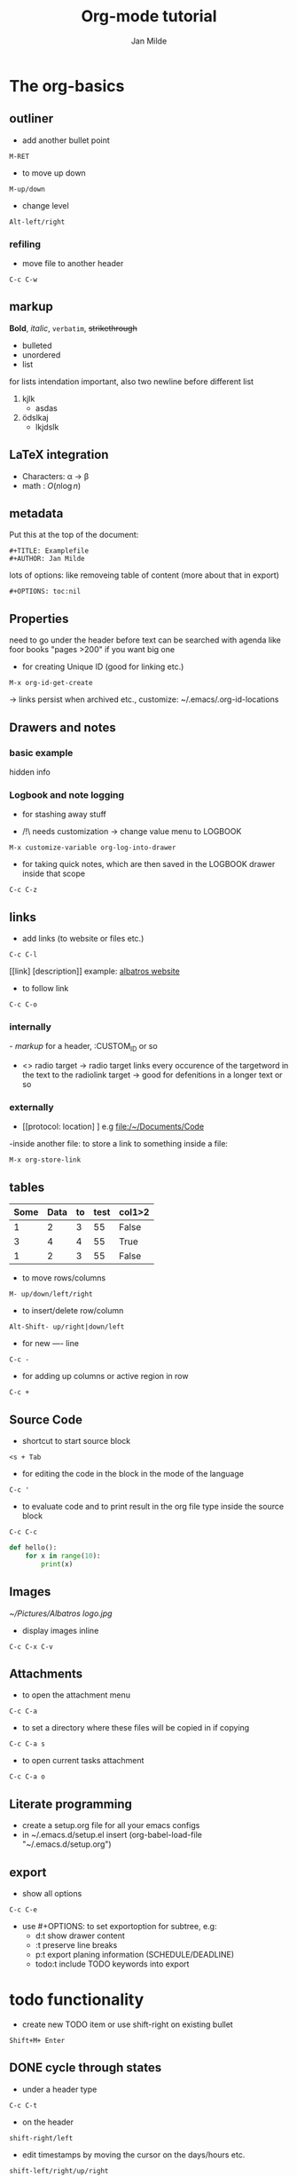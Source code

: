 #+TITLE: Org-mode tutorial
#+AUTHOR: Jan Milde

* The org-basics
** outliner
- add another bullet point
#+BEGIN_SRC
  M-RET
#+END_SRC
- to move up down
#+BEGIN_SRC
  M-up/down
#+END_SRC

- change level
#+BEGIN_SRC
  Alt-left/right
#+END_SRC
*** refiling
- move file to another header
#+BEGIN_SRC
  C-c C-w
#+END_SRC

** markup
*Bold*, /italic/, =verbatim=, +strikethrough+


- bulleted
- unordered
- list

for lists intendation important, also two newline before different list

1. kjlk
   - asdas
2. ödslkaj
   + lkjdslk
** LaTeX integration
- Characters: \alpha \rightarrow \beta
- math      : $O(n \log n )$

\begin{align*}
3*2+ 1 &= 6+1 \\
&=7
\end{align*}
** metadata
Put this at the top of the document:
#+BEGIN_SRC
#+TITLE: Examplefile
#+AUTHOR: Jan Milde
#+END_SRC

lots of options: like removeing table of content (more about that in export)
#+BEGIN_SRC
#+OPTIONS: toc:nil
#+END_SRC
** Properties
:PROPERTIES:
:END:
need to go under the header before text
can be searched with agenda like foor books "pages >200" if you want big one
- for creating Unique ID (good for linking etc.)
#+BEGIN_SRC
M-x org-id-get-create
#+END_SRC
-> links persist when archived etc., customize: ~/.emacs/.org-id-locations
** Drawers and notes
*** basic example
:drawer_example:
hidden info
:END:
*** Logbook and note logging
:LOGBOOK:
- Note taken on [2020-06-22 Mo 20:36] \\
  quick info
:END:
- for stashing away stuff

- /!\ needs customization
  -> change value menu to LOGBOOK
#+BEGIN_SRC
M-x customize-variable org-log-into-drawer
#+END_SRC

- for taking quick notes, which are then saved in the LOGBOOK drawer inside that scope
#+BEGIN_SRC
C-c C-z
#+END_SRC
** links
- add links (to website or files etc.)
#+BEGIN_SRC
C-c C-l
#+END_SRC
  [[link] [description]]
  example: [[https:www.albatros-coding.de][albatros website]]

- to follow link
#+BEGIN_SRC
  C-c C-o
#+END_SRC


*** internally
[[- markup]] for a header, :CUSTOM_ID or so

- <<<target>>>  radio target
  -> radio target links every occurence of the targetword in the text to the radiolink target
  -> good for defenitions in a longer text or so
*** externally
- [[protocol: location] ] e.g [[file:/~/Documents/Code]]
-inside another file: to store a link to something inside a file:
#+BEGIN_SRC
M-x org-store-link
#+END_SRC

** tables
#+CONSTANTS: data_col4=55
| Some | Data | to | test | col1>2 |
|------+------+----+------+--------|
|    1 |    2 |  3 |   55 | False  |
|    3 |    4 |  4 |   55 | True   |
|    1 |    2 |  3 |   55 | False  |
#+TBLFM: $4=$data_col4; :: $5= if($1 >2, string("True"), string("False"));
- to move rows/columns
#+BEGIN_SRC
  M- up/down/left/right
#+END_SRC

- to insert/delete row/column
#+BEGIN_SRC
Alt-Shift- up/right|down/left
#+END_SRC

- for new ---- line
#+BEGIN_SRC
  C-c -
#+END_SRC

- for adding up columns or active region in row
#+BEGIN_SRC
  C-c +
#+END_SRC


** Source Code
- shortcut to start source block
#+BEGIN_SRC
<s + Tab
#+END_SRC

- for editing the code in the block in the mode of the language
#+BEGIN_SRC
C-c '
#+END_SRC

- to evaluate code and to print result in the org file type inside the source block
#+BEGIN_SRC
C-c C-c
#+END_SRC

#+BEGIN_SRC python
  def hello():
      for x in range(10):
          print(x)
#+END_SRC
** Images
#+CAPTION: This is the caption
#+NAME: fig:albatros logo
[[~/Pictures/Albatros logo.jpg]]

- display images inline
#+BEGIN_SRC
  C-c C-x C-v
#+END_SRC


** Attachments
- to open the attachment menu
#+BEGIN_SRC
C-c C-a
#+END_SRC

-  to set a directory where these files will be copied in if copying
#+BEGIN_SRC
C-c C-a s
#+END_SRC

- to open current tasks attachment
#+BEGIN_SRC
C-c C-a o
#+END_SRC


** Literate programming
- create a setup.org file for all your emacs configs
- in ~/.emacs.d/setup.el insert (org-babel-load-file "~/.emacs.d/setup.org")

** export
- show all options
#+BEGIN_SRC
  C-c C-e
#+END_SRC

- use #+OPTIONS: to set exportoption for subtree, e.g:
  + d:t      show drawer content
  + \n:t     preserve line breaks
  + p:t      export planing information (SCHEDULE/DEADLINE)
  + todo:t   include TODO keywords into export


* todo functionality
- create new TODO item or use shift-right on existing bullet
#+BEGIN_SRC
Shift+M+ Enter
#+END_SRC

** DONE cycle through states
CLOSED: [2020-06-18 Do 23:10]
- under a header type
#+BEGIN_SRC
C-c C-t
#+END_SRC

- on the header
#+BEGIN_SRC
shift-right/left
#+END_SRC
- edit timestamps by moving the cursor on the days/hours etc.
#+BEGIN_SRC
shift-left/right/up/right
#+END_SRC

** TODO add deadline or schedule
SCHEDULED: <2020-06-19 Fr> DEADLINE: <2020-06-22 Mo>
- add a deadline with
#+BEGIN_SRC
C-c C-d
#+END_SRC

- add a schedule
#+BEGIN_SRC
C-c C-s
#+END_SRC


- search for them with different options: before date etc.
#+BEGIN_SRC
C-c //
#+END_SRC
** TODO repeating tasks
SCHEDULED: <2020-06-19 Fr +1w>
- (w=week, d=day, m=month, y=year)
- add to the < time >:
  - +1w repeat every week
  - .+1w repeat one week after the task is marked as done

** TODO [#C] checklists and priorities [1/2][50%]
Shift-up/down adds a priority

- add [ /] (without whitespace) to header and C-c C-c to set it up
- add [ %] to header
- in subtask to tick it off
#+BEGIN_SRC
C-c C-c
#+END_SRC
  - [X] subtask
  - [ ] subtask2

-  to add new item
#+BEGIN_SRC
alt-shift-enter
#+END_SRC

** WAIT set extra states and status change logging
DEADLINE: <2020-06-19 Fr>
#+SEQ_todo: TODO(t@/!) PROCESSING WAIT | DONE ABANDONED
- t- hotkey
- @- log timestamp + note when creating
- !- log timestamp when changing to different keyword
** TODO tags                                                          :chore:
- add tags with
#+BEGIN_SRC
C-c C-q
#+END_SRC
- define tags at top of the file or under headlines
#+TAGS: bug feature chore


* agenda
- all org-agenda-files are searched through when using org-agenda
  - add a file to org-agenda-files
    #+BEGIN_SRC
    C-c [
    #+END_SRC
  - remove file from org-agenda-files
    #+BEGIN_SRC
    - C-c ]
    #+END_SRC
- open org-agend with
#+BEGIN_SRC
M-x org-agenda
#+END_SRC

- in org-agenda view,  move with b/f through the weeks
- activate follow mode, so you see what task is behind every agenda point
#+BEGIN_SRC
Shift-f
#+END_SRC

- for setting up custom agenda options
#+BEGIN_SRC
M-x org-agenda C
#+END_SRC



* Time
** Timers
*** Countdown
#+BEGIN_SRC
C-c C-x ;
#+END_SRC

*** relative timer
#+BEGIN_SRC
C-c C-x 0
#+END_SRC

*** Pausing and stopping
- for pausing/resuming any timer
#+BEGIN_SRC
C-c C-x ,
#+END_SRC
- for stopping/deleting timer
#+BEGIN_SRC
C-u C-c C-x ,
#+END_SRC

*** timestamps
- just timestamp
#+BEGIN_SRC
C-c C-x .
#+END_SRC
- timestamp plus note
#+BEGIN_SRC
C-c C-x -
#+END_SRC

** Clocking/Time Tracking
:PROPERTIES:
:ORDERED:  t
:END:
:LOGBOOK:
CLOCK: [2020-07-07 Di 14:00]--[2020-07-07 Di 14:01] =>  0:01
CLOCK: [2020-06-21 So 23:46]--[2020-06-21 So 23:47] =>  0:01
CLOCK: [2020-06-21 So 22:39]--[2020-06-21 So 23:46] =>  1:07
:END:
- to clock in
#+BEGIN_SRC
  C-c C-x C-TAB
#+END_SRC


- to clock out
#+BEGIN_SRC
  C-c C-x C-o
#+END_SRC


- jump to clocked task
  #+BEGIN_SRC
    C-c C-x C-j
  #+END_SRC

- cancel active clock
  #+BEGIN_SRC
    C-c C-x C-q
  #+END_SRC

- restart a clock
#+BEGIN_SRC
  C-c C-x C-x
#+END_SRC


- to see all timers you could restart (good with jump to clocked tas)
  #+BEGIN_SRC
    C-u C-c C-x C-x
  #+END_SRC

- display added up timers per task
  #+BEGIN_SRC
    C-c C-x C-d
  #+END_SRC

- clocktable: good for exporting time
#+BEGIN_SRC
  C-c C-x C-r
#+END_SRC




* Captures
- create template e.g. work.txt, details in the docs
- either set it up in:
#+BEGIN_SRC
M-x org-capture C
#+END_SRC
- or define in setup.org (setup.el)

- for nested structure eg.
  - work:
    1) invoices
    2) todos
- select multikey description then the keys have to be e.g
  + work=w
  + work_invoices=wi work_tasks=wt

- this prefix lets you set the date for the caputre: good for planning a day in the future
#+BEGIN_SRC
C-u 1 M-x org-capture
#+END_SRC

* Archiving
- archive entry in place
#+BEGIN_SRC
C-c C-x a
#+END_SRC

- archive entry in archive at bottom of file
#+BEGIN_SRC
C-c C-x A
#+END_SRC
-archive subtree
#+BEGIN_SRC
C-c C-x S
#+END_SRC

- OR define global archive file at the top (or header) and then archive to file
#+ARCHIVE: filename::
#+BEGIN_SRC
C-c C-x C-s
#+END_SRC

* Column View
- put for example this at the top of the file:
#+BEGIN_SRC
#+COLUMNS: %7TODO(To Do) %40ITEM(Task) %TAGS(Tags) %6CLOCKSUM(Clock)
#+END_SRC

- start column view
#+BEGIN_SRC
C-c C-x C-c
#+END_SRC
- "q" to exist column view
** Advanced
- we can add extra properties which we want to have options we can select from also in column view
#+BEGIN_SRC
#+COLUMNS: %7TODO(To Do) %40ITEM(Task) %TAGS(Tags) %6CLOCKSUM(Clock) %8EFFORT(Effort){:} %8RATING(Rating)
#+END_SRC
- define those option either under the :PROPERTIES: drawer or at the top of the file, the _ALL suffix is needed to define the options
#+BEGIN_SRC
#+PROPERTY: Effort_ALL 0:05 0:10 0:15 0:30 1:00 2:00
#+PROPERTY: Rating_ALL + ++ +++ ++++  +++++
#+END_SRC

- in column view go into the column of one of these properties then you can change it's value
#+BEGIN_SRC
Shift - right/left
#+END_SRC
